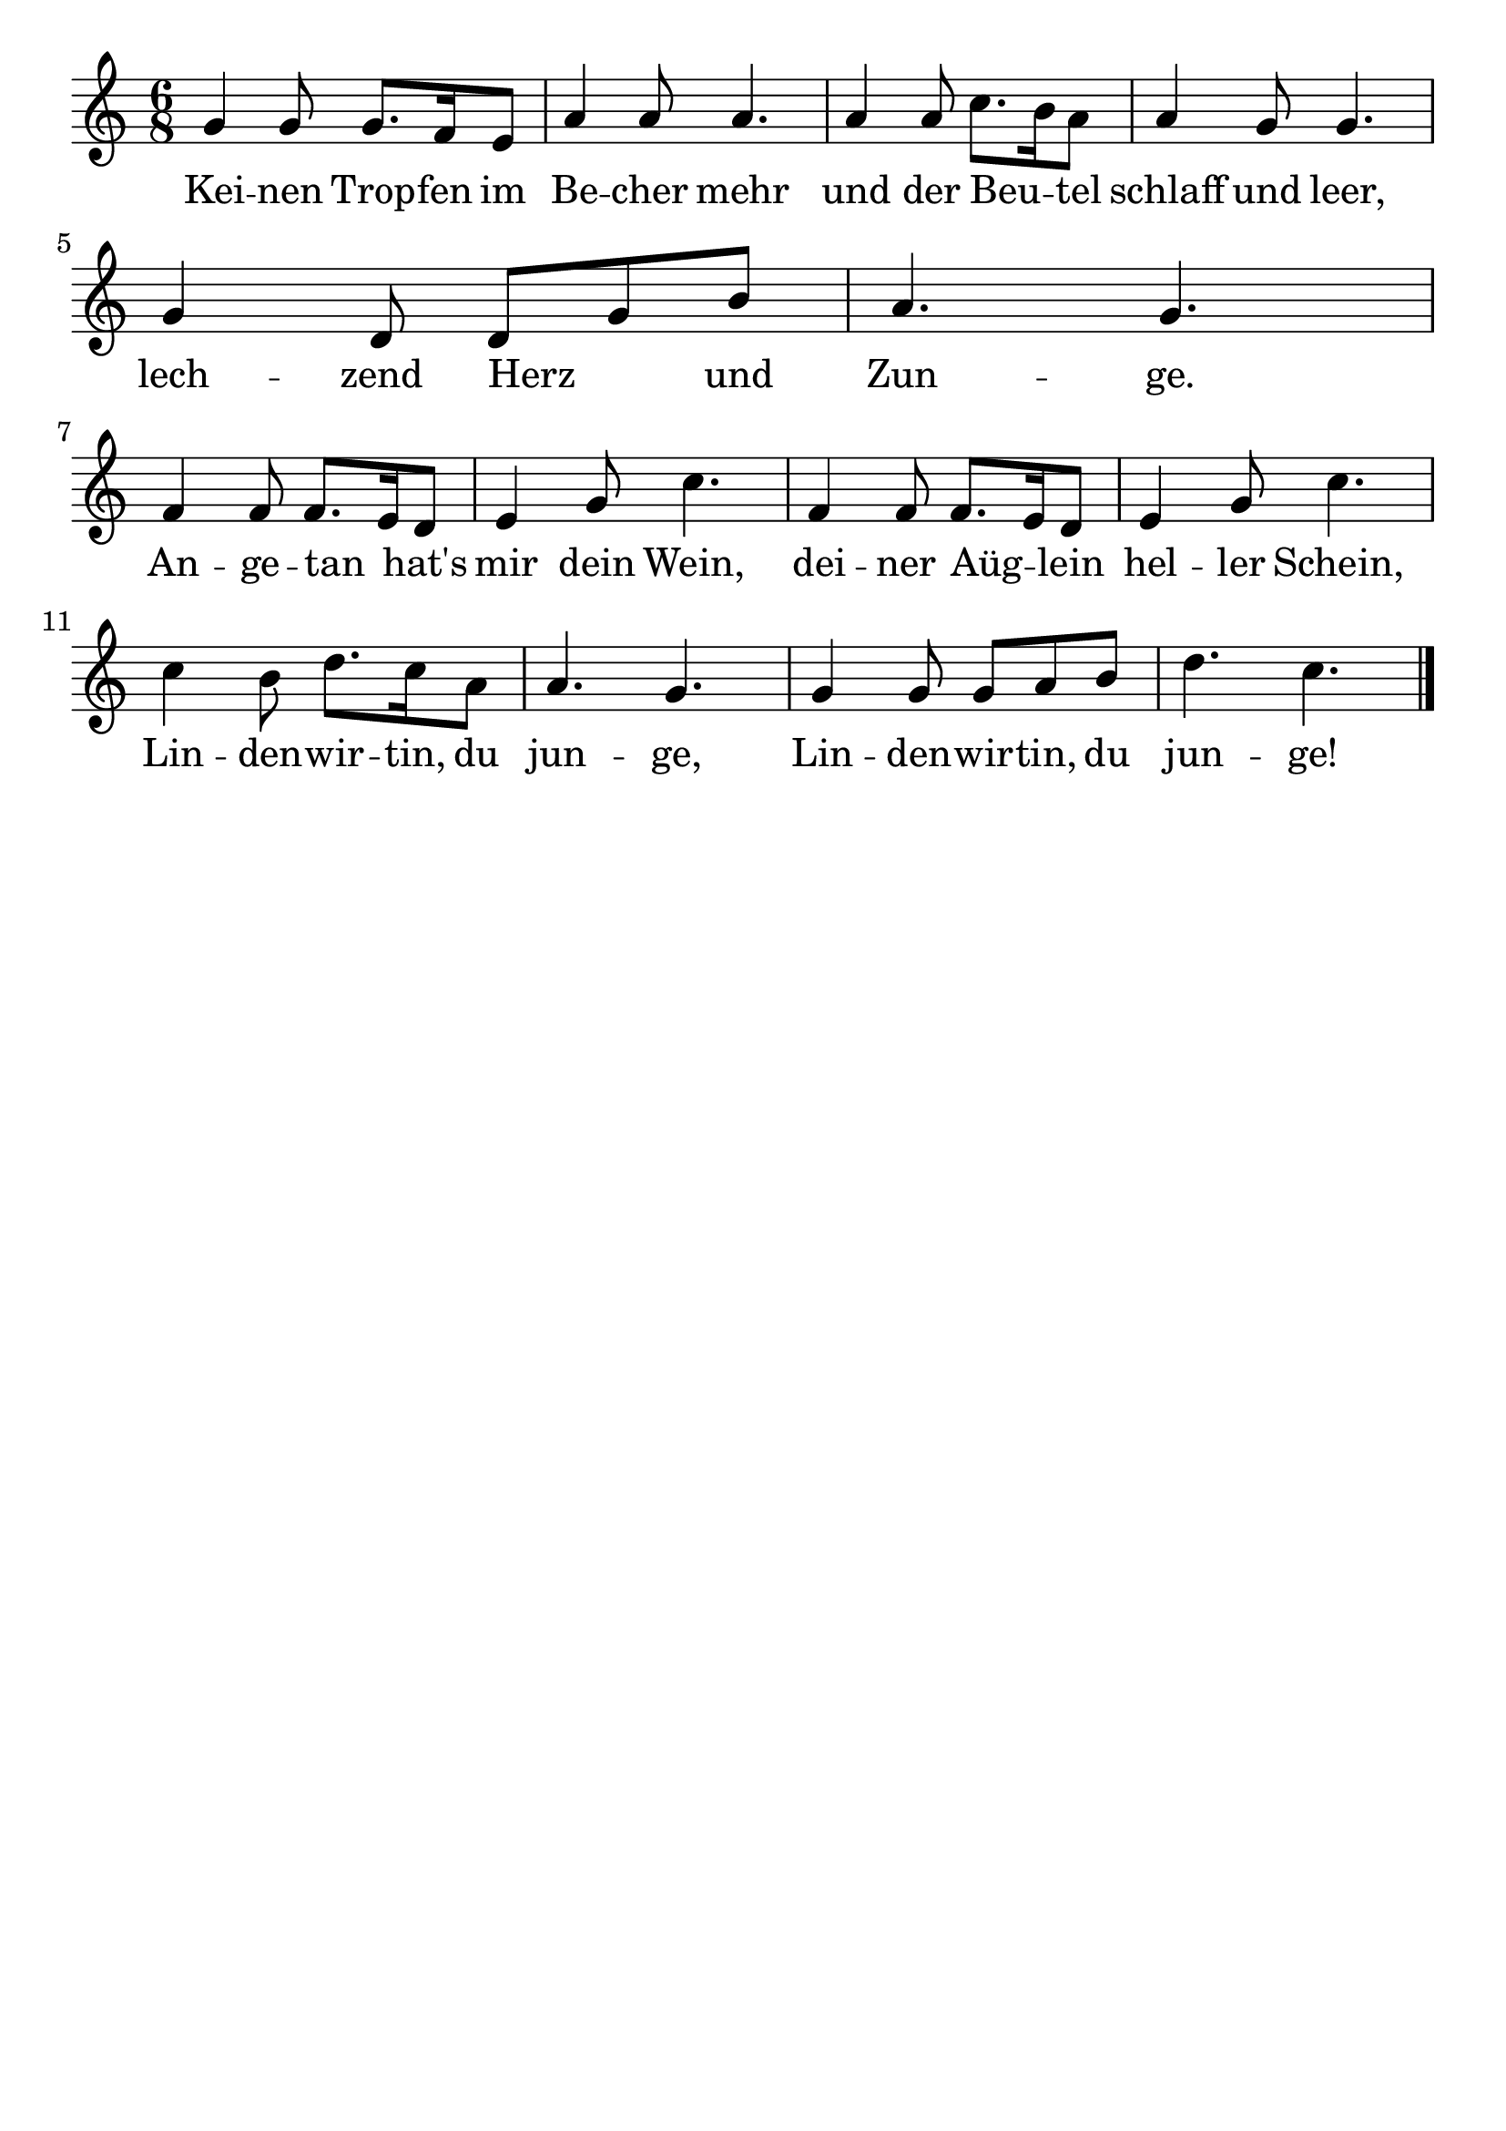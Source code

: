 \version "2.24.4"
\header {tagline=""}
\paper  {
myStaffSize = #20
#(define fonts (make-pango-font-tree 
    "Latin Modern Roman" "Latin Modern Sans" "Latin Modern Mono"
    (/ myStaffSize 20)))
}
#(set-global-staff-size 25)

musicOne = \relative g' {
  \time 6/8 
  \key c \major
  g4 g8 g8. f16 e8 a4 a8 a4. a4 a8 c8. b16 a8 a4 g8 g4. \break
  g4 d8 d8 g8 b8 a4. g4. \break
  f4 f8 f8. e16 d8 e4 g8 c4. f,4 f8 f8. e16 d8 e4 g8 c4. \break
  c4 b8 d8. c16 a8 a4. g4. g4 g8 g8 a8 b8 d4. c4. \bar "|."
}
verseOne = \lyricmode {
  Kei -- nen Trop -- fen im Be -- cher mehr und der Beu _ -- tel schlaff und leer,
  lech -- zend Herz _ und Zun -- ge.
  An -- ge -- tan _ hat's mir dein Wein, dei -- ner Aüg _ -- lein hel -- ler Schein,
  Lin -- den -- wir -- tin, du jun -- ge, Lin -- den -- wir -- tin, du jun -- ge!
}

\score {
  <<
    \new Staff {
      \new Voice = "melody" {
        \relative {
          \musicOne
        }
      }
    }
    \new Lyrics \lyricsto "melody" {
      \verseOne
    }
  >>
  \layout {
    indent = 0.0
  }
}
\score {
  \unfoldRepeats
  <<
    \new Staff {
      \new Voice = "melody" {
        \relative {
          \musicOne
        }
      }
    }
    \new Lyrics \lyricsto "melody" {
      \verseOne
    }
  >>
  \midi {
    \tempo 2 = 68
  }
}
